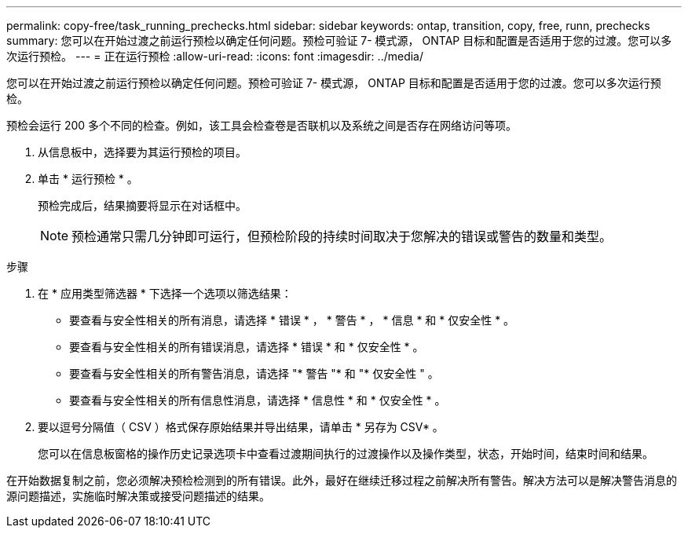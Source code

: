 ---
permalink: copy-free/task_running_prechecks.html 
sidebar: sidebar 
keywords: ontap, transition, copy, free, runn, prechecks 
summary: 您可以在开始过渡之前运行预检以确定任何问题。预检可验证 7- 模式源， ONTAP 目标和配置是否适用于您的过渡。您可以多次运行预检。 
---
= 正在运行预检
:allow-uri-read: 
:icons: font
:imagesdir: ../media/


[role="lead"]
您可以在开始过渡之前运行预检以确定任何问题。预检可验证 7- 模式源， ONTAP 目标和配置是否适用于您的过渡。您可以多次运行预检。

预检会运行 200 多个不同的检查。例如，该工具会检查卷是否联机以及系统之间是否存在网络访问等项。

. 从信息板中，选择要为其运行预检的项目。
. 单击 * 运行预检 * 。
+
预检完成后，结果摘要将显示在对话框中。

+

NOTE: 预检通常只需几分钟即可运行，但预检阶段的持续时间取决于您解决的错误或警告的数量和类型。



.步骤
. 在 * 应用类型筛选器 * 下选择一个选项以筛选结果：
+
** 要查看与安全性相关的所有消息，请选择 * 错误 * ， * 警告 * ， * 信息 * 和 * 仅安全性 * 。
** 要查看与安全性相关的所有错误消息，请选择 * 错误 * 和 * 仅安全性 * 。
** 要查看与安全性相关的所有警告消息，请选择 "* 警告 "* 和 "* 仅安全性 " 。
** 要查看与安全性相关的所有信息性消息，请选择 * 信息性 * 和 * 仅安全性 * 。


. 要以逗号分隔值（ CSV ）格式保存原始结果并导出结果，请单击 * 另存为 CSV* 。
+
您可以在信息板窗格的操作历史记录选项卡中查看过渡期间执行的过渡操作以及操作类型，状态，开始时间，结束时间和结果。



在开始数据复制之前，您必须解决预检检测到的所有错误。此外，最好在继续迁移过程之前解决所有警告。解决方法可以是解决警告消息的源问题描述，实施临时解决策或接受问题描述的结果。
